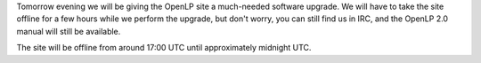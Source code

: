 .. title: Upgrading the OpenLP Site
.. slug: 2012/02/19/upgrading-openlp-site
.. date: 2012-02-19 22:02:40 UTC
.. tags: 
.. description: 

Tomorrow evening we will be giving the OpenLP site a much-needed
software upgrade. We will have to take the site offline for a few hours
while we perform the upgrade, but don't worry, you can still find us in
IRC, and the OpenLP 2.0 manual will still be available.

The site will be offline from around 17:00 UTC until approximately
midnight UTC.
